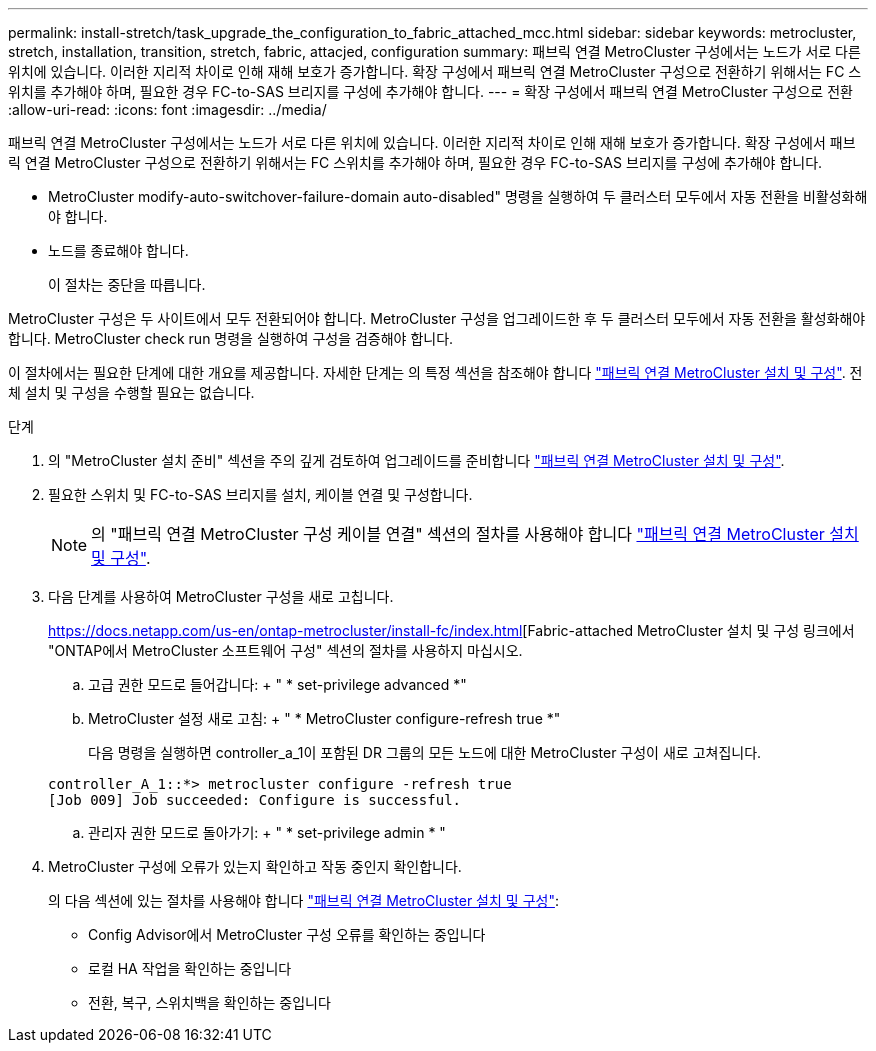 ---
permalink: install-stretch/task_upgrade_the_configuration_to_fabric_attached_mcc.html 
sidebar: sidebar 
keywords: metrocluster, stretch, installation, transition, stretch, fabric, attacjed, configuration 
summary: 패브릭 연결 MetroCluster 구성에서는 노드가 서로 다른 위치에 있습니다. 이러한 지리적 차이로 인해 재해 보호가 증가합니다. 확장 구성에서 패브릭 연결 MetroCluster 구성으로 전환하기 위해서는 FC 스위치를 추가해야 하며, 필요한 경우 FC-to-SAS 브리지를 구성에 추가해야 합니다. 
---
= 확장 구성에서 패브릭 연결 MetroCluster 구성으로 전환
:allow-uri-read: 
:icons: font
:imagesdir: ../media/


[role="lead"]
패브릭 연결 MetroCluster 구성에서는 노드가 서로 다른 위치에 있습니다. 이러한 지리적 차이로 인해 재해 보호가 증가합니다. 확장 구성에서 패브릭 연결 MetroCluster 구성으로 전환하기 위해서는 FC 스위치를 추가해야 하며, 필요한 경우 FC-to-SAS 브리지를 구성에 추가해야 합니다.

* MetroCluster modify-auto-switchover-failure-domain auto-disabled" 명령을 실행하여 두 클러스터 모두에서 자동 전환을 비활성화해야 합니다.
* 노드를 종료해야 합니다.
+
이 절차는 중단을 따릅니다.



MetroCluster 구성은 두 사이트에서 모두 전환되어야 합니다. MetroCluster 구성을 업그레이드한 후 두 클러스터 모두에서 자동 전환을 활성화해야 합니다. MetroCluster check run 명령을 실행하여 구성을 검증해야 합니다.

이 절차에서는 필요한 단계에 대한 개요를 제공합니다. 자세한 단계는 의 특정 섹션을 참조해야 합니다 link:https://docs.netapp.com/us-en/ontap-metrocluster/install-fc/index.html["패브릭 연결 MetroCluster 설치 및 구성"]. 전체 설치 및 구성을 수행할 필요는 없습니다.

.단계
. 의 "MetroCluster 설치 준비" 섹션을 주의 깊게 검토하여 업그레이드를 준비합니다 link:https://docs.netapp.com/us-en/ontap-metrocluster/install-fc/index.html["패브릭 연결 MetroCluster 설치 및 구성"].
. 필요한 스위치 및 FC-to-SAS 브리지를 설치, 케이블 연결 및 구성합니다.
+

NOTE: 의 "패브릭 연결 MetroCluster 구성 케이블 연결" 섹션의 절차를 사용해야 합니다 link:https://docs.netapp.com/us-en/ontap-metrocluster/install-fc/index.html["패브릭 연결 MetroCluster 설치 및 구성"].

. 다음 단계를 사용하여 MetroCluster 구성을 새로 고칩니다.
+
https://docs.netapp.com/us-en/ontap-metrocluster/install-fc/index.html[Fabric-attached MetroCluster 설치 및 구성 링크에서 "ONTAP에서 MetroCluster 소프트웨어 구성" 섹션의 절차를 사용하지 마십시오.

+
.. 고급 권한 모드로 들어갑니다: + " * set-privilege advanced *"
.. MetroCluster 설정 새로 고침: + " * MetroCluster configure-refresh true *"
+
다음 명령을 실행하면 controller_a_1이 포함된 DR 그룹의 모든 노드에 대한 MetroCluster 구성이 새로 고쳐집니다.

+
[listing]
----
controller_A_1::*> metrocluster configure -refresh true
[Job 009] Job succeeded: Configure is successful.
----
.. 관리자 권한 모드로 돌아가기: + " * set-privilege admin * "


. MetroCluster 구성에 오류가 있는지 확인하고 작동 중인지 확인합니다.
+
의 다음 섹션에 있는 절차를 사용해야 합니다 link:https://docs.netapp.com/us-en/ontap-metrocluster/install-fc/index.html["패브릭 연결 MetroCluster 설치 및 구성"]:

+
** Config Advisor에서 MetroCluster 구성 오류를 확인하는 중입니다
** 로컬 HA 작업을 확인하는 중입니다
** 전환, 복구, 스위치백을 확인하는 중입니다



